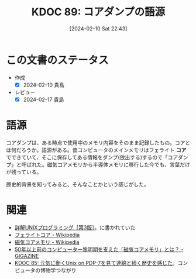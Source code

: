 :properties:
:ID: 20240210T224303
:mtime:    20241102180248 20241028101410
:ctime:    20241028101410
:end:
#+title:      KDOC 89: コアダンプの語源
#+date:       [2024-02-10 Sat 22:43]
#+filetags:   :code:
#+identifier: 20240210T224303

* この文書のステータス
- 作成
  - [X] 2024-02-10 貴島
- レビュー
  - [X] 2024-02-17 貴島

* 語源
コアダンプは、ある時点で使用中のメモリ内容をそのまま記録したもの。コアとは何だろうか。語源がある。昔コンピュータのメインメモリはフェライト **コア** でできていて、そこに保存してある情報をダンプ(放出する)するので「コアダンプ」と呼ばれた。磁気コアメモリから半導体メモリに移行した今でも、言葉だけが残っている。

歴史的背景を知ってみると、そんなことかという感じがした。

* 関連
- [[https://www.seshop.com/product/detail/20694][詳解UNIXプログラミング［第3版］]]。に書かれていた
- [[https://ja.wikipedia.org/wiki/%E3%83%95%E3%82%A7%E3%83%A9%E3%82%A4%E3%83%88%E3%82%B3%E3%82%A2#:~:text=%E3%83%95%E3%82%A7%E3%83%A9%E3%82%A4%E3%83%88%E3%82%B3%E3%82%A2%E3%81%A8%E3%81%AF%E3%83%95%E3%82%A7%E3%83%A9%E3%82%A4%E3%83%88,%E3%82%84%E3%81%9D%E3%81%AE%E9%A1%9E%E3%81%8C%E3%81%82%E3%82%8B%E3%80%82][フェライトコア - Wikipedia]]
- [[https://ja.wikipedia.org/wiki/%E7%A3%81%E6%B0%97%E3%82%B3%E3%82%A2%E3%83%A1%E3%83%A2%E3%83%AA][磁気コアメモリ - Wikipedia]]
- [[https://gigazine.net/news/20190506-ibm-magnetic-core-memory/][50年以上前のコンピューター黎明期を支えた「磁気コアメモリ」とは？ - GIGAZINE]]
- [[id:20240210T200104][KDOC 85: 元気に動くUnix on PDP-7を見て連綿と続く歴史を感じた]]。コンピュータの博物学つながり
